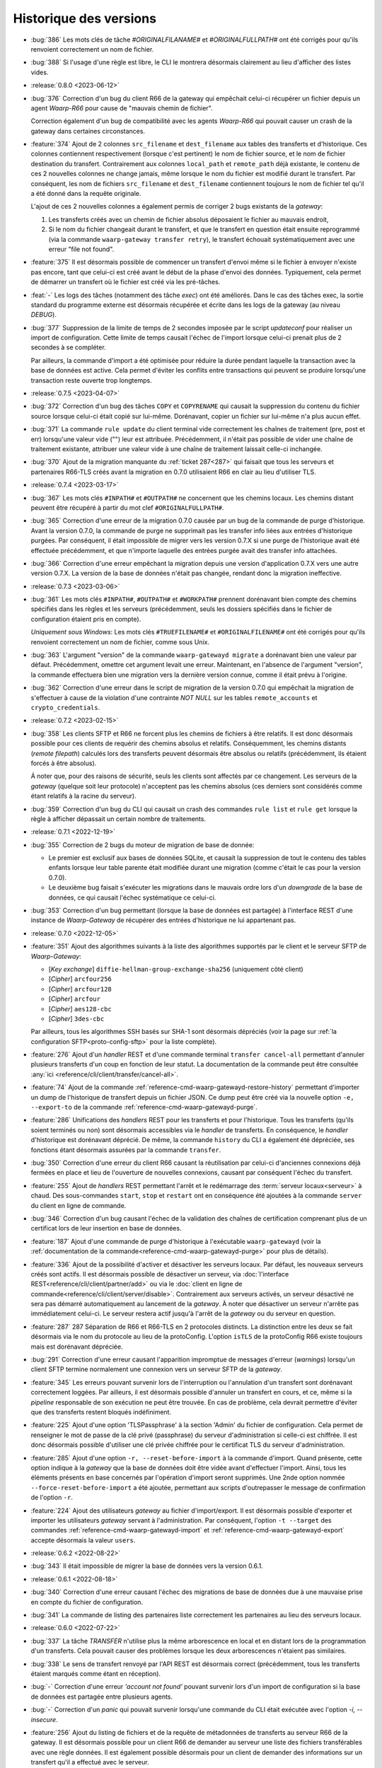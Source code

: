 .. _changelog:

Historique des versions
=======================

* :bug:`386` Les mots clés de tâche `#ORIGINALFILANAME#` et `#ORIGINALFULLPATH#`
  ont été corrigés pour qu'ils renvoient correctement un nom de fichier.
* :bug:`388` Si l'usage d'une règle est libre, le CLI le montrera désormais
  clairement au lieu d'afficher des listes vides.

* :release:`0.8.0 <2023-06-12>`
* :bug:`376` Correction d'un bug du client R66 de la gateway qui empêchait
  celui-ci récupérer un fichier depuis un agent *Waarp-R66* pour cause de
  "mauvais chemin de fichier".

  Correction également d'un bug de compatibilité avec les agents *Waarp-R66*
  qui pouvait causer un crash de la gateway dans certaines circonstances.
* :feature:`374` Ajout de 2 colonnes ``src_filename`` et ``dest_filename`` aux
  tables des transferts et d'historique. Ces colonnes contiennent respectivement
  (lorsque c'est pertinent) le nom de fichier source, et le nom de fichier
  destination du transfert. Contrairement aux colonnes ``local_path`` et
  ``remote_path`` déjà existante, le contenu de ces 2 nouvelles colonnes ne
  change jamais, même lorsque le nom du fichier est modifié durant le transfert.
  Par conséquent, les nom de fichiers ``src_filename`` et ``dest_filename``
  contiennent toujours le nom de fichier tel qu'il a été donné dans la requête
  originale.

  L'ajout de ces 2 nouvelles colonnes a également permis de corriger 2 bugs
  existants de la *gateway*:

  1) Les transferts créés avec un chemin de fichier absolus déposaient le fichier
     au mauvais endroit,
  2) Si le nom du fichier changeait durant le transfert, et que le transfert en
     question était ensuite reprogrammé (via la commande ``waarp-gateway transfer retry``),
     le transfert échouait systématiquement avec une erreur "file not found".
* :feature:`375` Il est désormais possible de commencer un transfert d'envoi
  même si le fichier à envoyer n'existe pas encore, tant que celui-ci est créé
  avant le début de la phase d'envoi des données. Typiquement, cela permet de
  démarrer un transfert où le fichier est créé via les pré-tâches.
* :feat:`-` Les logs des tâches (notamment des tâche *exec*) ont été améliorés.
  Dans le cas des tâches exec, la sortie standard du programme externe est
  désormais récupérée et écrite dans les logs de la gateway (au niveau *DEBUG*).
* :bug:`377` Suppression de la limite de temps de 2 secondes imposée par le
  script *updateconf* pour réaliser un import de configuration. Cette limite de
  temps causait l'échec de l'import lorsque celui-ci prenait plus de 2 secondes
  à se compléter.

  Par ailleurs, la commande d'import a été optimisée pour réduire la durée pendant
  laquelle la transaction avec la base de données est active. Cela permet d'éviter
  les conflits entre transactions qui peuvent se produire lorsqu'une transaction
  reste ouverte trop longtemps.

* :release:`0.7.5 <2023-04-07>`
* :bug:`372` Correction d'un bug des tâches ``COPY`` et ``COPYRENAME`` qui
  causait la suppression du contenu du fichier source lorsque celui-ci était
  copié sur lui-même. Dorénavant, copier un fichier sur lui-même n'a plus aucun
  effet.
* :bug:`371` La commande ``rule update`` du client terminal vide correctement
  les chaînes de traitement (pre, post et err) lorsqu'une valeur vide ("") leur
  est attribuée. Précédemment, il n'était pas possible de vider une chaîne de
  traitement existante, attribuer une valeur vide à une chaîne de traitement
  laissait celle-ci inchangée.
* :bug:`370` Ajout de la migration manquante du :ref:`ticket 287<287>` qui faisait
  que tous les serveurs et partenaires R66-TLS créés avant la migration en 0.7.0
  utilisaient R66 en clair au lieu d'utiliser TLS.

* :release:`0.7.4 <2023-03-17>`
* :bug:`367` Les mots clés ``#INPATH#`` et ``#OUTPATH#`` ne concernent que les chemins locaux.
  Les chemins distant peuvent être récupéré à partir du mot clef ``#ORIGINALFULLPATH#``.
* :bug:`365` Correction d'une erreur de la migration 0.7.0 causée par un bug de
  la commande de purge d'historique. Avant la version 0.7.0, la commande de purge
  ne supprimait pas les transfer info liées aux entrées d'historique purgées.
  Par conséquent, il était impossible de migrer vers les version 0.7.X si une
  purge de l'historique avait été effectuée précédemment, et que n'importe
  laquelle des entrées purgée avait des transfer info attachées.
* :bug:`366` Correction d'une erreur empêchant la migration depuis une version
  d'application 0.7.X vers une autre version 0.7.X. La version de la base de
  données n'était pas changée, rendant donc la migration ineffective.

* :release:`0.7.3 <2023-03-06>`
* :bug:`361` Les mots clés ``#INPATH#``, ``#OUTPATH#`` et ``#WORKPATH#`` prennent
  dorénavant bien compte des chemins spécifiés dans les règles et les serveurs
  (précédemment, seuls les dossiers spécifiés dans le fichier de configuration
  étaient pris en compte).

  *Uniquement sous Windows*: Les mots clés ``#TRUEFILENAME#`` et ``#ORIGINALFILENAME#``
  ont été corrigés pour qu'ils renvoient correctement un nom de fichier, comme sous Unix.
* :bug:`363` L'argument "version" de la commande ``waarp-gatewayd migrate`` a
  dorénavant bien une valeur par défaut. Précédemment, omettre cet argument levait
  une erreur. Maintenant, en l'absence de l'argument "version", la commande
  effectuera bien une migration vers la dernière version connue, comme il était
  prévu à l'origine.
* :bug:`362` Correction d'une erreur dans le script de migration de la version
  0.7.0 qui empêchait la migration de s'effectuer à cause de la violation d'une
  contrainte *NOT NULL* sur les tables ``remote_accounts`` et ``crypto_credentials``.

* :release:`0.7.2 <2023-02-15>`
* :bug:`358` Les clients SFTP et R66 ne forcent plus les chemins de fichiers à
  être relatifs. Il est donc désormais possible pour ces clients de requérir
  des chemins absolus et relatifs. Conséquemment, les chemins distants
  (*remote filepath*) calculés lors des transferts peuvent désormais être
  absolus ou relatifs (précédemment, ils étaient forcés à être absolus).

  Á noter que, pour des raisons de sécurité, seuls les clients sont affectés par
  ce changement. Les serveurs de la *gateway* (quelque soit leur protocole)
  n'acceptent pas les chemins absolus (ces derniers sont considérés comme étant
  relatifs à la racine du serveur).
* :bug:`359` Correction d'un bug du CLI qui causait un crash des commandes
  ``rule list`` et ``rule get`` lorsque la règle à afficher dépassait un certain
  nombre de traitements.

* :release:`0.7.1 <2022-12-19>`
* :bug:`355` Correction de 2 bugs du moteur de migration de base de donnée:

  * Le premier est exclusif aux bases de données SQLite, et causait la suppression
    de tout le contenu des tables enfants lorsque leur table parente était
    modifiée durant une migration (comme c'était le cas pour la version 0.7.0).
  * Le deuxième bug faisait s'exécuter les migrations dans le mauvais ordre lors
    d'un *downgrade* de la base de données, ce qui causait l'échec systématique
    ce celui-ci.
* :bug:`353` Correction d'un bug permettant (lorsque la base de données est partagée)
  à l'interface REST d'une instance de *Waarp-Gateway* de récupérer des entrées
  d'historique ne lui appartenant pas.

* :release:`0.7.0 <2022-12-05>`
* :feature:`351` Ajout des algorithmes suivants à la liste des algorithmes supportés
  par le client et le serveur SFTP de *Waarp-Gateway*:

  - [*Key exchange*] ``diffie-hellman-group-exchange-sha256`` (uniquement côté client)
  - [*Cipher*] ``arcfour256``
  - [*Cipher*] ``arcfour128``
  - [*Cipher*] ``arcfour``
  - [*Cipher*] ``aes128-cbc``
  - [*Cipher*] ``3des-cbc``

  Par ailleurs, tous les algorithmes SSH basés sur SHA-1 sont désormais dépréciés
  (voir la page sur :ref:`la configuration SFTP<proto-config-sftp>` pour la liste
  complète).
* :feature:`276` Ajout d'un *handler* REST et d'une commande terminal
  ``transfer cancel-all`` permettant d'annuler plusieurs transferts d'un coup
  en fonction de leur statut. La documentation de la commande peut être consultée
  :any:`ici <reference/cli/client/transfer/cancel-all>`.
* :feature:`74` Ajout de la commande :ref:`reference-cmd-waarp-gatewayd-restore-history`
  permettant d'importer un dump de l'historique de transfert depuis un fichier JSON.
  Ce dump peut être créé via la nouvelle option ``-e, --export-to`` de la commande
  :ref:`reference-cmd-waarp-gatewayd-purge`.
* :feature:`286` Unifications des *handlers* REST pour les transferts et pour
  l'historique. Tous les transferts (qu'ils soient terminés ou non) sont désormais
  accessibles via le *handler* de transferts. En conséquence, le *handler*
  d'historique est dorénavant déprécié. De même, la commande ``history`` du CLI
  a également été dépréciée, ses fonctions étant désormais assurées par la
  commande ``transfer``.
* :bug:`350` Correction d'une erreur du client R66 causant la réutilisation par
  celui-ci d'anciennes connexions déjà fermées en place et lieu de l'ouverture
  de nouvelles connexions, causant par conséquent l'échec du transfert.
* :feature:`255` Ajout de *handlers* REST permettant l'arrêt et le redémarrage
  des :term:`serveur locaux<serveur>` à chaud. Des sous-commandes ``start``,
  ``stop`` et ``restart`` ont en conséquence été ajoutées à la commande ``server``
  du client en ligne de commande.
* :bug:`346` Correction d'un bug causant l'échec de la validation des chaînes de
  certification comprenant plus de un certificat lors de leur insertion en base
  de données.
* :feature:`187` Ajout d'une commande de purge d'historique à l'exécutable
  ``waarp-gatewayd`` (voir la
  :ref:`documentation de la commande<reference-cmd-waarp-gatewayd-purge>` pour
  plus de détails).
* :feature:`336` Ajout de la possibilité d'activer et désactiver les serveurs
  locaux. Par défaut, les nouveaux serveurs créés sont actifs. Il est désormais
  possible de désactiver un serveur, via :doc:`l'interface REST<reference/cli/client/partner/add>`
  ou via le :doc:`client en ligne de commande<reference/cli/client/server/disable>`.
  Contrairement aux serveurs activés, un serveur désactivé ne sera pas démarré
  automatiquement au lancement de la *gateway*. À noter que désactiver un serveur
  n'arrête pas immédiatement celui-ci. Le serveur restera actif jusqu'à l'arrêt
  de la *gateway* ou du serveur en question.
* :feature:`287` _`287` Séparation de R66 et R66-TLS en 2 protocoles distincts. La
  distinction entre les deux se fait désormais via le nom du protocole au lieu
  de la protoConfig. L'option ``isTLS`` de la protoConfig R66 existe toujours
  mais est dorénavant dépréciée.
* :bug:`291` Correction d'une erreur causant l'apparition impromptue de messages
  d'erreur (*warnings*) lorsqu'un client SFTP termine normalement une connexion
  vers un serveur SFTP de la *gateway*.
* :feature:`345` Les erreurs pouvant survenir lors de l'interruption ou
  l'annulation d'un transfert sont dorénavant correctement loggées. Par ailleurs,
  il est désormais possible d'annuler un transfert en cours, et ce, même si la
  *pipeline* responsable de son exécution ne peut être trouvée. En cas de problème,
  cela devrait permettre d'éviter que des transferts restent bloqués indéfiniment.
* :feature:`225` Ajout d'une option 'TLSPassphrase' à la section 'Admin' du
  fichier de configuration. Cela permet de renseigner le mot de passe de la
  clé privé (passphrase) du serveur d'administration si celle-ci est chiffrée.
  Il est donc désormais possible d'utiliser une clé privée chiffrée pour le
  certificat TLS du serveur d'administration.
* :feature:`285` Ajout d'une option ``-r, --reset-before-import`` à la commande
  d'import. Quand présente, cette option indique à la *gateway* que la base de
  données doit être vidée avant d'effectuer l'import. Ainsi, tous les éléments
  présents en base concernés par l'opération d'import seront supprimés. Une 2nde
  option nommée ``--force-reset-before-import`` a été ajoutée, permettant aux
  scripts d'outrepasser le message de confirmation de l'option ``-r``.
* :feature:`224` Ajout des utilisateurs *gateway* au fichier d'import/export.
  Il est désormais possible d'exporter et importer les utilisateurs *gateway*
  servant à l'administration. Par conséquent, l'option ``-t --target`` des
  commandes :ref:`reference-cmd-waarp-gatewayd-import` et
  :ref:`reference-cmd-waarp-gatewayd-export` accepte
  désormais la valeur ``users``.

* :release:`0.6.2 <2022-08-22>`
* :bug:`343` Il était impossible de migrer la base de données vers la version
  0.6.1.

* :release:`0.6.1 <2022-08-18>`
* :bug:`340` Correction d'une erreur causant l'échec des migrations de base de
  données due à une mauvaise prise en compte du fichier de configuration.
* :bug:`341` La commande de listing des partenaires liste correctement les
  partenaires au lieu des serveurs locaux.

* :release:`0.6.0 <2022-07-22>`
* :bug:`337` La tâche *TRANSFER* n'utilise plus la même arborescence en local et
  en distant lors de la programmation d'un transferts. Cela pouvait causer des
  problèmes lorsque les deux arborescences n'étaient pas similaires.
* :bug:`338` Le sens de transfert renvoyé par l'API REST est désormais correct
  (précédemment, tous les transferts étaient marqués comme étant en réception).
* :bug:`-` Correction d'une erreur *'account not found'* pouvant survenir lors
  d'un import de configuration si la base de données est partagée entre plusieurs
  agents.
* :bug:`-` Correction d'un *panic* qui pouvait survenir lorsqu'une commande du
  CLI était exécutée avec l'option `-i, --insecure`.
* :feature:`256` Ajout du listing de fichiers et de la requête de métadonnées de
  transferts au serveur R66 de la gateway. Il est désormais possible pour un
  client R66 de demander au serveur une liste des fichiers transférables avec
  une règle données. Il est également possible désormais pour un client de
  demander des informations sur un transfert qu'il a effectué avec le serveur.
* :feature:`250` Ajout du support des *transfers info* à la gateway. Les
  *transfer info* sont une liste de paires clé-valeur définies par l'utilisateur
  à la création du transfert, et qui seront envoyées par le client en même temps
  que la requête, pour les protocoles le permettant, à savoir R66 et HTTP pour
  l'instant.

* :release:`0.5.2 <2022-06-30>`
* :bug:`319` Lorsqu'un protocole n'intègre pas de mécanisme pour négocier une
  reprise de transfert, alors le transfert de données est repris depuis le début.
  Cela permet d'éviter que dans certains cas, le fichier envoyé soit incomplet
  après une reprise de transfert.
* :bug:`` Correction d'un bug pouvant causer un deadlock lorsqu'une erreur se
  produit durant un transfert R66.
* :bug:`315` Lorsqu'un transfert est interrompu durant l'envoi de données, et que
  le transfert est redémarré, l'envoi de données reprendra depuis le début du
  fichier, à moins que le protocole de transfert intègre un mécanisme permettant
  une négociation sur l'endroit d'où reprendre le transfert (comme c'est le cas
  pour R66 par exemple). Cela permet d'éviter qu'un fichier soit potentiellement
  envoyé avec des parties manquantes.
* :bug:`329` Correction de l'impossibilité pour la *gateway* de se connecter via
  R66-TLS à un agent *Waarp-R66*. Une exception a été ajoutée pour le certificat
  de *Waarp-R66* afin que celui-ci soit accepté par la *gateway* (voir
  :ref:`les détails d'implémentation R66<ref-proto-r66>` pour plus d'informations).
* :bug:`326` Les fichiers transférés ne sont plus requis de se trouver immédiatement
  dans le dossier de la règle avec laquelle ils sont transférés. Il est désormais
  possible de transférer des fichiers se trouvant dans des sous-dossiers.
* :bug:`318` Dépréciation de tous les algorithmes de signature TLS basés sur SHA1.
  Les certificats signés avec SHA1 sont encore acceptés pour le moment mais seront
  systématiquement refusés dans les versions futures.
* :bug:`330` Correction de l'option ``-c --config`` de la commande ``partner add``
  pour qu'elle ait le même comportement que sur les autres commandes similaires.
  L'option peut maintenant être répétée pour chaque paramètre supplémentaire,
  comme mentionné dans :doc:`la documentation<reference/cli/client/partner/add>`
  de la commande.
* :bug:`315` Les erreurs survenant lors de l'initialisation du transfert sont
  maintenant correctement gérées. Précédemment, la mauvaise gestion de ces
  erreur pouvait conduire un transfert à se retrouver dans le mauvais statut
  lorsqu'une erreur se produisait.
* :bug:`328` Correction d'une erreur pouvant causer des collisions d'identifiants
  de transfert lorsque l'incrément de la base de données est réinitialisé. La
  *gateway* génère dorénavant un identifiant de transfert unique (le
  *RemoteTransferID*) qui est envoyé dans la requête de transfert à la place de
  l'ancien auto-incrément. L'identifiant auto-incrémenté reste disponible à des
  fins d'administration.

* :release:`0.5.1 <2022-04-26>`
* :bug:`322` Correction d'une erreur `provided data is not a pointer to struct`
  survenant lors de l'appel au client *waarp-gateway*.

* :release:`0.5.0 <2022-04-14>`
* :bug:`309` Génération et publication d'images Docker
* :bug:`311` Correction d'une erreur du client SFTP pouvant survenir lorsque
  celui-ci effectue un transfert vers un serveur configuré en lecture unique
  (*read-once*). Pour cela, 2 nouvelles options ``useStat`` et
  ``disableClientConcurrentReads`` ont été ajoutée à la
  :ref:`configuration protocolaire SFTP<proto-config-sftp>`
* :bug:`304` Correction d'un bug de blocage de transfert dû à un problème
  de concurrence pouvant survenir lors de l'interruption d'un transfert.
* :feature:`306` Ajout de l'attribut ``protocol`` à l'objet JSON de transfert.
  Cela permet plus de consistance avec l'objet d'historique qui contenait déjà
  cet attribut. Le protocole est également visible désormais en sortie de la
  commande ``transfer get`` du terminal.
* :bug:`-` Correction d'une erreur SIGSEGV survenant lors de l'exécution d'une
  commande su client terminal sans que l'adresse de la *gateway* soit renseignée.
  Désormais, le client lèvera une erreur plus claire au lieu de paniquer.
* :bug:`307` Correction d'une erreur *"context canceled"* pouvant survenir lors
  de l'exécution de certaines commandes du client terminal.
* :bug:`302` Correction d'une erreur du serveur R66 causée par le fait que le
  serveur ne prenait pas en compte certaine partie de sa *ProtoConfig*. Cela causait
  par exemple le démarrage du serveur en clair lorsqu'aucun certificats n'était
  trouvé, et ce, malgré le fait que le serveur soit configuré pour opérer avec TLS.
* :bug:`301` Correction d'une erreur de création des dossiers in/out/temp au lancement
  de la gateway.
* :feature:`300` Correction d'une erreur du client terminal dans la commande de
  création et de mise à jour des règles de transfert. Si le JSON définissant une
  tâche était invalide, celui-ci était ignoré au lieu qu'une erreur soit levée,
  et la règle était simplement ajoutée sans cette tâche. Désormais, un JSON de
  tâche invalide produira une erreur comme attendu.
* :feature:`268` Ajout d'un fichier *override* permettant à une instance de
  *gateway* au sein d'une grappe d'écraser localement certaines parties de la
  configuration globale de la grappe (voir :ref:`la documentation<reference-conf-override>`
  du fichier d'override de configuration pour plus de détails).
  Pour l'heure, ce fichier permet de définir des remplacement d'adresses pour les
  serveurs locaux, ce qui est nécessaire pour que la *gateway* fonctionne
  correctement en grappe.
* :bug:`275` Correction d'une erreur empêchant l'acceptation de transfert de
  fichier vide via R66.
* :feature:`274` Les contraintes d'unicité déclarées dans les scripts de migration
  de la base de données sont désormais via des indexes uniques, au lieu des
  contraintes sur les colonnes. Le module de migration est désormais consistant
  avec le module d'initialisation de la base sur ce point.
* :bug:`292` Correction d'une erreur empêchant la création de l'utilisateur par
  défaut lorsque la base de données est partagée entre plusieurs *gateways*.
* :bug:`-` Correction d'un bug permettant la suppression du dernier administrateur
  d'une *gateway*, rendant cette dernière impossible à administrer.
* :bug:`294` Correction d'une erreur dans la réponse des requêtes de listage
  d'utilisateurs sur l'interface REST d'administration (et le client terminal).
  Lorsque la base de données est partagée entre plusieurs *gateways*, l'interface
  d'administration renvoyait indistinctement les utilisateur de toutes les
  *gateways* utilisant cette base de données, au lieu de renvoyer uniquement les
  utilisateurs de l'instance interrogée. Désormais, l'interface REST ne renvoi que
  les utilisateurs de la *gateway* interrogée. Un problème similaire a également
  été corrigé pour les transferts.
* :feature:`277` Ajout d'une option à la commande `history list` de la CLI
  permettant de trier les entrées de l'historique par date de fin (`stop+` et
  `stop-`). Cette option est également présente sur l'API REST de la *gateway*.
* :bug:`278` Dans le fichier d'import, si une des listes définissant les chaînes
  de traitements de la règle (``pre``, ``post`` ou ``error``) est vide mais non-nulle,
  la chaîne de traitements en question sera vidée. Si la liste est manquante ou
  nulle, la chaîne de traitements restera inchangée.
* :feature:`270` Lors d'une requête SFTP, la recherche de la règle associée au
  chemin de la requête se fait désormais récursivement, au lieu de juste prendre
  le dossier parent. Cela a les conséquences suivantes:

  - il est désormais possible d'ajouter des sous-dossiers à l'intérieur du dossier
    d'une règle
  - la commande SFTP `stat` fonctionne désormais correctement sur les dossiers
  Pour que cela soit possible, les changements suivants ont été nécessaires:

  - les chemins de règles ne sont plus stockés avec un '/' au début
  - le chemin d'une règle ne peut plus être parent du chemin d'une autre règle
    (par exemple, une règle `/toto/tata` ne peut exister en même temps qu'une
    règle `/toto` car cela créerait des conflits)
* :bug:`-` Les chemins de règle (*path*) ne sont désormais plus stockés avec le
  '/' de début.
* :feature:`247` Ajout d'un client et d'un serveur HTTP/S à la *gateway*. Il est
  donc désormais possible d'effectuer des transferts via ces 2 protocoles.
* :feature:`194` Dépréciation des champs REST ``sourceFilename`` et ``destFilename``
  de l'objet JSON *history*, remplacés par les champs ``localFilepath`` et
  ``remoteFilepath``.
* :feature:`194` Dépréciation des champs REST ``inPath`` et ``outPath`` de l'objet
  JSON *rule*, remplacés par les champs ``localDir`` et ``remoteDir``. Le champ
  ``workPath`` du même objet est également déprécié, remplacé par le champ
  ``tmpLocalRcvDir``. Ces champs ont également été dépréciés dans le fichier JSON
  d'import/export. Les nouveaux champs de remplacement sont identiques à ceux de
  REST.

  Les options de commande correspondantes du CLI ont également été dépréciées.
  Ainsi, les options ``-i, --in_path`` et ``-o, --out_path`` des commandes
  ``rule add`` et ``rule update`` ont été remplacées par les options
  ``--local-dir`` et ``--remote-dir``. L'option ``-w, --work_path`` a, elle, été
  remplacée par ``--tmp-dir``.

* :feature:`194` Dépréciation des champs REST ``root``, ``inDir``, ``outDir`` et
  ``workDir`` de l'objet JSON *server*, remplacés respectivement par ``rootDir``,
  ``receiveDir``, ``sendDir`` et ``tmpReceiveDir``. Ces champs ont également été
  dépréciés dans le fichier JSON d'import/export. Les nouveaux champs de
  remplacement sont identiques à ceux de REST.

  Les options de commande correspondantes du CLI ont également été dépréciées.
  Ainsi, les options ``-r, --root``, ``-i, --in``, ``-o, --out`` et ``-w, --work``
  des commandes ``server add`` et ``server update`` ont été remplacées respectivement
  par les options ``--root-dir``, ``--receive-dir``, ``--send-dir`` et ``--tmp-dir``.
* :feature:`194` Dépréciation des champs REST ``trueFilepath``, ``sourcePath``
  et ``destPath`` de l'objet JSON *transfer*, remplacés par les champs
  ``localFilepath`` et ``remoteFilepath``. Le champ ``startDate`` du même objet
  est également déprécié en faveur du champ ``start``.

  De plus, l'option ``-n, --name`` de la commande ``transfer add`` est dépréciée
  en faveur de l'option ``-f, --file`` déjà existante.

* :release:`0.4.4 <2021-10-25>`
* :bug:`282` Correction d'un bug dans le moteur de migration de base de données
  qui laissait la base dans un état inutilisable après une migration à cause
  d'une disparité de version entre la base et l'exécutable.

* :release:`0.4.3 <2021-09-24>`
* :bug:`-` Activation des migrations de base de données vers la version 0.4.2
* :bug:`-` Correction de la compilation avec certaines versions de Go

* :release:`0.4.2 <2021-09-21>`
* :bug:`273` Correction d'une erreur "database table locked" pouvant survenir
  lorsqu'une base de données SQLite est partagée entre plusieurs instances de
  *gateway*.
* :bug:`272` Correction d'une erreur pouvant survenir lors de l'import d'un
  serveur local dont le nom existe déjà sur une autre instance de *gateway*
  partageant la même base de données.
* :bug:`263` Suppression du '/' présent au début des noms de dossiers renvoyés
  lors de l'envoi d'une commande SFTP *ls* . Cela devrait résoudre un certains
  nombre de problèmes survenant lors de l'utilisation de cette commande.
* :bug:`265` Correction d'un bug causé par une contrainte d'unicité sur la table
  d'historique.
* :bug:`266` Correction d'une erreur dans les authorisations de règles renvoyées
  via l'API REST. Les authorisations renvoyées devraient désormais être correctes.
* :bug:`267` Correction d'une erreur permettant de démarrer un serveur SFTP même
  quand celui-ci n'a pas de *hostkey*, empêchant ainsi toute connexion à ce
  serveur. Dorénavant, l'utilisateur sera informé de cette absence de *hostkey*
  au démarrage du serveur (et non lors de la connexion à celui-ci).

* :release:`0.4.1 <2021-07-21>`
* :bug:`-` La *gateway* refusera désormais de démarrer si la version de la base
  de données est différente de celle du programme.

* :release:`0.4.0 <2021-07-21>`
* :bug:`259` Correction d'un bug causant une erreur après les pré-tâches d'un
  transfer R66 côté serveur.
* :bug:`260` Correction d'une erreur dans l'import des mots de passe de comptes
  locaux R66.
* :bug:`133` Correction d'une erreur rendant impossible la répartition de charge
  sur plusieurs instances d'une même *gateway*. Précédemment, il était possible
  pour 2 instances d'une même *gateway* de récupérer un même transfert depuis la
  base de données, et de l'exécuter 2 fois en parallèle. Ce n'est désormais plus
  possible.
* :bug:`-` Sous système Unix, l'interruption de tâches externes se fait désormais
  via un *SIGINT* (au lieu de *SIGKILL*).
* :feature:`-` Ajout d'un champ taille de fichier ``filesize`` au modèles de
  transfert et d'historique.
* :feature:`-` Il n'est plus obligatoire pour un partenaire SFTP d'avoir une
  *hostkey* (certificat) pour pouvoir créer un transfert vers/depuis cet agent.
  Une *hostkey*, reste nécessaire pour les transferts SFTP, mais la vérification
  sera désormais faite au démarrage du transfert (au lieu de son enregistrement).
* :feature:`-` Dépréciation des options ``InDirectory``, ``OutDirectory`` &
  ``WorkDirectory`` du fichier de configuration de la *Gateway*. Ces options ont
  été remplacés respectivement par ``DefaultInDir``, ``DefaultOutDir`` &
  ``DefaultTmpDir``.
* :feature:`-` Dépréciation des champs JSON ``inDir``, ``outDir`` & ``workDir`` de
  l'objet REST de serveur local. Les champs ont été remplacé par ``serverLocalInDir``,
  ``serverLocalOutDir`` & ``serverLocalTmpDir`` représentant respectivement le
  dossier de réception du serveur, le dossier d'envoi du serveur, et le dossier
  de réception temporaire.
* :feature:`-` Dépréciation des champs JSON ``inPath``, ``outPath`` & ``workPath``
  de l'objet REST de règle. Les champs ont été remplacé par ``localDir``,
  ``remoteDir`` & ``localTmpDir`` représentant respectivement le dossier sur le
  disque local de la *Gateway*, le dossier sur l'hôte distant, et le dossier
  temporaire local.
* :feature:`-` Dépréciation des champs JSON ``sourcePath``, ``destPath`` & ``trueFilepath``
  des objets REST de consultation des transferts et de l'historique. Ces champs ont été
  remplacé par les champs ``localPath`` & ``remotePath`` contenant respectivement
  le chemin du fichier sur le disque local de la *Gateway*, et le chemin d'accès au
  fichier sur l'hôte distant.
* :feature:`-` Dépréciation des champs ``sourcePath`` & ``destPath`` des objets
  REST de création de transfert. Ces champs ont été remplacé par le champ
  ``file`` contenant le nom du fichier à transférer. Il ne sera donc, à terme,
  plus possible de donner au fichier de destination du transfer un nom différent
  de celui du fichier source.
* :feature:`-` Un champ `passwordHash` a été ajouté à l'objet JSON de compte local
  du fichier d'import/export. Il remplace le champ `password` pour l'export de
  configuration. La gateway ne stockant que des hash de mots de passe, le nom du
  champ n'était pas approprié. Le champ `password` reste cependant utilisable
  pour l'import de fichiers de configuration généré par des outils tiers.
* :bug:`-` Les champs optionnels vides ne seront désormais plus ajouté aux fichiers
  de sauvegarde lors d'un export de configuration.
* :bug:`252` Les certificats, clés publiques & clés privées sont désormais parsés
  avant d'être insérés en base de données. Les données invalides seront désormais
  refusées.
* :bug:`-` Correction d'une régression empêchant le redémarrage des transferts SFTP.
* :feature:`242` Ajout de la direction (`isSend`) à l'objet *transfer* de REST.
* :bug:`239` Correction d'une erreur de base de données survenant lors de la mise
  à jour de la progression des transferts.
* :bug:`222` Correction d'un comportement incorrect au lancement de la *gateway*
  lorsque la racine `GatewayHome` renseignée est un chemin relatif.
* :bug:`238` Suppression de l'option (maintenant inutile) ``R66Home`` du fichier
  de configuration.
* :bug:`254` Ajout des contraintes d'unicité manquantes lors de l'initialisation
  de la base de données.
* :bug:`-` Les dates de début/fin de transfert sont désormais précises à la
  milliseconde près (au lieu de la seconde).
* :bug:`243` Correction d'un bug empêchant l'annulation d'un transfert avant
  qu'il n'ait commencé car sa date de fin se retrouvait antérieure à sa date de
  début. Par conséquent, désormais, en cas d'annulation, la date de fin du
  transfert sera donc nulle.
* :feature:`242` Ajout de la direction (`isSend`) à l'objet *transfer* de REST.

* :release:`0.3.3 <2021-04-07>`
* :bug:`251` Corrige le problème de création du fichier distant en SFTP
  lorsque le serveur refuse l'ouverture de fichier en écriture ET en lecture.
* :bug:`251` Corrige un problème du script d'update-conf qui sort en erreur
  si les fichiers optionnels ne sont pas dans l'archive de déploiement.

* :release:`0.3.2 <2021-04-06>`
* :bug:`248` Ajout de l'option `insecure` au client terminal afin de désactiver la
  vérification des certificats serveur https.

* :release:`0.3.1 <2021-01-25>`
* :bug:`241` Correction du typage de la colonne `permissions` de la table `users`.
  La colonne est désormais de type *BINARY* (au lieu de *INT*).

* :release:`0.3.0 <2020-12-14>`
* :bug:`213` Correction d'une erreur causant la suppression des post traitements
  et des traitements d'erreur lors de la mise à jour d'une règle.
* :bug:`211` Correction d'une erreur causant le changement de la direction d'une
  règle lors d'un *update* via l'interface REST.
* :bug:`212` Correction du comportement des méthodes SFTP ``List`` et ``Stat``.
  Les substitutions de chemin se font désormais correctement, même lorsque la
  règle n'a pas de ``in/out_path``. Les fichiers pouvant être téléchargés depuis
  le serveur SFTP sont donc maintenant visibles via ces 2 méthodes. Les fichiers
  entrants, en revanche, ne seront pas visibles une fois déposés.
* :feature:`219` Le chemin (``path``) n'est plus obligatoire lors de la création
  d'une règle. Par défaut, le nom de la règle sera utilisé comme chemin (les
  règles d'unicité sur le chemin s'applique toujours).
* :bug:`219` Il est désormais possible de créer 2 règles avec des chemins
  (``path``) identiques si leur directions sont différentes.
* :bug:`221` Ajout de l'identifiant de transfert distant aux interfaces REST &
  terminal. Lorsqu'un agent de transfert se connecte à la *gateway* pour faire
  un transfert, cet identifiant correspond au numéro que cet agent a donné au
  transfert, et qui est donc différent de l'identifiant que la *gateway* a donné
  à ce transfert.
* :bug:`216` Ajout de l'adresse manquante lors de l'export d'agents locaux/distants.
* :bug:`218` Correction d'une erreur où le client de transfert envoyait le premier
  packet de données en boucle lorsque la taille du fichier dépassait la taille
  d'un packet.
* :bug:`217` Correction d'une erreur causant un *panic* du serveur dans certaines
  circonstances à la fin d'un transfert.
* :bug:`215` Correction d'une erreur de typage des identifiants de transfert R66.
* :bug:`176` Les arguments de direction de transfert du client terminal ont été
  rendu consistants entre les différentes commandes. Le sens d'un transfert
  s'exprime désormais toujours avec les mots ``send`` et ``receive`` (en minuscules)
  pour toutes les commandes.
* :feature:`131` Ajout d'un système de gestion des droits pour les utilisateurs
  de l'interface d'administration. Les utilisateurs de la *gateway* ont désormais
  des droits attachés permettant de restreindre les actions qu'ils sont autorisés
  à effectuer via l'interface REST. Cette gestion des droits peut se faire via
  la commande de gestion des utilisateurs du client terminal, ou via l'interface
  REST de gestion des utilisateurs directement.
* :bug:`210` Les mots de passe des serveurs R66 locaux renseignés dans la
  configuration protocolaire sont désormais cryptés avant d'être stockés en base,
  au lieu d'être stockés en clair. Le stockage (sous forme de hash) des mots de
  passe des serveurs R66 distants reste inchangé.
* :feature:`208` L'option du CLI pour entrer la configuration protocolaire d'un
  serveur ou d'un partenaire (``-c``) a été changée. La configuration doit
  désormais être entrée sous la forme ``-c clé:valeur``, répétée autant de fois
  qu'il y a de valeurs dans la configuration.
* :bug:`208` Le mot de passe des serveurs R66 renseigné dans la configuration
  protocolaire ne doit plus être encodé en base64 pour être accepté par l'API REST.
* :bug:`208` Les mots de passe des utilisateurs & des comptes locaux/distants
  ne doivent plus être encodés en base64 pour être acceptés par l'API REST.
* :bug:`207` Correction d'une erreur où les mots de passe des partenaires R66
  distants n'étaient pas correctement hashés.
* :bug:`205` Correction d'une erreur empêchant le démarrage des serveurs R66 locaux.
* :bug:`206` Correction d'une erreur causant un double hachage du mot de passe
  du client R66.
* :bug:`201` Correction du typage de la colonne `step` des tables `transfers` et
  `transfer_history`. La colonne est désormais de type *VARCHAR* (au lieu de *INT*).
* :bug:`200` Les écritures de la progression du transfert de données se fait
  désormais à intervalles réguliers (1 fois par seconde) au lieu de que ce soit
  à chaque écriture sur disque. Cela devrait grandement réduire le nombre
  d'écritures en base de données lors d'un transfert, notamment pour les gros fichiers.
* :bug:`-` Correction d'un bug dans le serveur SFTP qui causait le déplacement
  du fichier temporaire de réception vers son chemin final malgré le fait qu'une
  erreur ait survenue durant le transfert de données.
* :bug:`-` Lors d'un transfert SFTP entrant, le fichier (temporaire) de destination
  est désormais créé lors de la réception du 1er packet de données, au lieu du
  packet de requête.
* :bug:`199` Correction d'un bug qui causait une double fermeture des fichiers
  de transfert, ce qui causait l'apparition d'une *warning* dans les logs sur
  lequel l'utilisateur ne pouvait pas agir.
* :feature:`129` Ajout d'un client et d'un serveur R66 à la *gateway*. Il est
  donc désormais possible d'effectuer des transferts R66 sans avoir recours à un
  serveur externe.
* :bug:`-` Lors d'un transfert, le compteur ``task_number`` est désormais
  réinitialisé lors du passage à l'étape suivante au lieu de la fin de la chaîne
  de traitements.
* :feature:`-` Afin de faciliter la reprise de transfert, les transferts en erreur
  resteront désormais dans la table ``transfers`` au lieu d'être déplacés dans
  la table ``transfer_history``. Cette dernière ne contiendra donc que les
  transferts terminés ou annulés. Ce changement a 2 conséquences:

  - Il est désormais possible de redémarrer n'importe quel transfert de l'historique
    via la commande ``history retry`` (ou le point d'accès REST ``/api/history/{id}/retry``).
    En revanche, ceux-ci reprendront dorénavant depuis le début avec un nouvel
    identifiant.
  - La reprise des transferts en erreur se fait désormais via la commande
    ``transfer resume`` (ou le point d'accès REST ``/api/transfer/{id}/resume``).
* :feature:`-` La colonne ``ext_info`` a été supprimée des tables ``transfers`` &
  ``transfer_history``, et une nouvelle table ``transfer_info`` a été créée à la
  place. Cette table permet d'associer un ensemble de clés & valeurs arbitraires
  à un transfert.
* :bug:`-` Retrait de l'auto-incrément sur la colonne ``id`` de la table
  ``transfer_history`` qui causait l'attribution d'un identifiant erroné au
  transfert lors de son insertion dans la table d'historique.
* :bug:`197` Un transfert dont le temps d'exécution est supérieur à la durée
  d'attente du controller pouvait être exécuté plusieurs fois
* :feature:`173` L'adresse (et le port) des serveurs & partenaires a été extrait
  de la colonne de configuration protocolaire, et 1 nouvelle colonne ``address``
  contenant l'adresse de l'agent a été ajoutée au tables ``local_agents`` &
  ``remote_agents``.
* :bug:`173` La présence de champs inconnus dans la configuration protocolaire
  des partenaires & serveurs produit désormais une erreur (au lieu d'être ignorée).
* :feature:`173` Dans l'API REST, les objets JSON partenaire & serveur ont
  désormais un champ ``address`` contenant l'adresse de l'agent.
* :feature:`173` Dans le CLI, les sous-commandes ``add`` & ``update`` des
  commandes ``server`` & ``partner`` possèdent désormais un paramètre ``-a``
  indiquant l'adresse du serveur/partenaire. Les sous-commandes ``add`` & ``list``
  affichent également l'adresse du serveur/partenaire désormais.
* :bug:`153` La mise-à-jour partielle de la base de données via la commande
  ``import`` n'est plus autorisée. Les objets doivent désormais être renseignés
  en intégralité dans le fichier importé pour que l'opération puisse se faire.
* :feature:`153` Le paramètre ``--config`` (ou ``-c``) des commandes ``server add``
  et ``partner add`` du client est désormais obligatoire.
* :feature:`153` Dans l'API REST, le champ ``paths`` de l'objet serveur a été
  supprimé. À la place, les différents chemins contenus dans ``paths`` ont été
  ramenés directement dans l'objet serveur.
* :bug:`153` Les champs optionnels peuvent désormais être mis à jour avec une
  valeur vide. Précédemment, une valeur avait été donné à un champ optionnel
  (par exemple les divers chemins des règles) au moment de la création, il était
  impossible de supprimer cette valeur par la suite (à moins de supprimer l'objet
  puis de le réinsérer).
* :feature:`153` Dans l'API REST, les méthodes ``PUT`` et ``PATCH`` ont désormais
  des *handlers* distincts, avec des comportements différents. La méthode ``PATCH``
  permet de faire une mise-à-jour partielle de l'objet ciblé (les champs omits
  resteront inchangés). La méthode ``PUT`` permet, elle, de remplacer intégralement
  toutes les valeurs de l'objet (les champs omits n'auront donc plus de valeur
  si le modèle le permet).
* :bug:`193` Les transferts SFTP peuvent désormais être redémarrés via la commande
  ``retry``. (Attention: lorsque la gateway agit en tant que serveur, redémarrer
  un transfert créera une nouvelle entrée au lieu de reprendre l'ancienne, il est
  donc déconseillé de redémarrer le transfert dans ce cas.)
* :bug:`180` Ajout de commande versions au serveur et au client
* :bug:`179` Corrige la commande de lancement des transferts avec Waarp R66
* :bug:`188` Correction de l'erreur 'bad file descriptor' du CLI lors de
  l'affichage du prompt de mot de passe sous Windows
* :feature:`169` En cas d'absence du nom d'utilisateur, celui-ci sera demandé
  via un prompt du terminal
* :feature:`169` Le paramètre de l'adresse de la gateway dans les commandes du
  client terminal peut désormais être récupérée via la variable d'environnement
  ``WAARP_GATEWAY_ADDRESS``. En conséquence de ce changement, le paramètre a été
  changé en option (``-a``) et est maintenant optionnel. Pour éviter les
  confusions entre ce nouveau flag et l'option ``--account`` déjà existante sur
  la commande `transfer add`, cette dernière a été changée en ``-l`` (ou
  ``--login`` en version longue).

* :release:`0.2.0 <2020-08-24>`
* :feature:`178` Redémarre le automatiquement le service si celui-ci était
  démarré après l'installation d'une mise à jour via les packages DEB/RPM
* :bug:`171` Correction d'une erreur de pointeur nul lors de l'arrêt d'un serveur SFTP déjà arrêté
* :bug:`159` Sous Unix, par défaut, le programme cherche désormais le fichier de configuration ``gatewayd.ini`` dans le dossier ``/etc/waarp-gateway/`` au lieu de ``/etc/waarp/``
* :feature:`158` Sous Windows, le programme cherchera le fichier de configuration ``gatewayd.ini`` dans le dossier ``%ProgramData%\waarp-gateway`` si aucun chemin n'est renseigné dans la commande le lancement (en plus des autres chemins par défaut)
* :bug:`161` Correction de la forme longue de l'option ``--password`` de la commande ``remote account update``
* :feature:`157` L'option ``-c`` est désormais optionnelle pour les commandes d'import/export (similaire à la commande ``server``)
* :bug:`162` L'API REST et le CLI renvoient désormais la liste correcte des partenaires/serveurs/comptes autorisés à utiliser une règle
* :bug:`165` Correction des incohérences de capitalisation dans le sens des règles
* :bug:`160` Correction de l'erreur 'record not found' lors de l'appel de la commande ``history retry``
* :bug:`156` Correction des paramètres d'ajout et d'update des rules pour tenir compte des in, out et work path
* :bug:`155` Correction de l'erreur d'update partiel des local/remote agents lorsque protocol n'est pas fourni
* :bug:`154` Correction de l'erreur de l'affichage du workpath des règles
* :bug:`152` Correction de l'erreur de timeout du CLI lorsque l'utilisateur met plus de 5 secondes à entrer le mot de passe via le prompt

* :release:`0.1.0 <2020-08-19>`
* :feature:`-` Première version publiée

